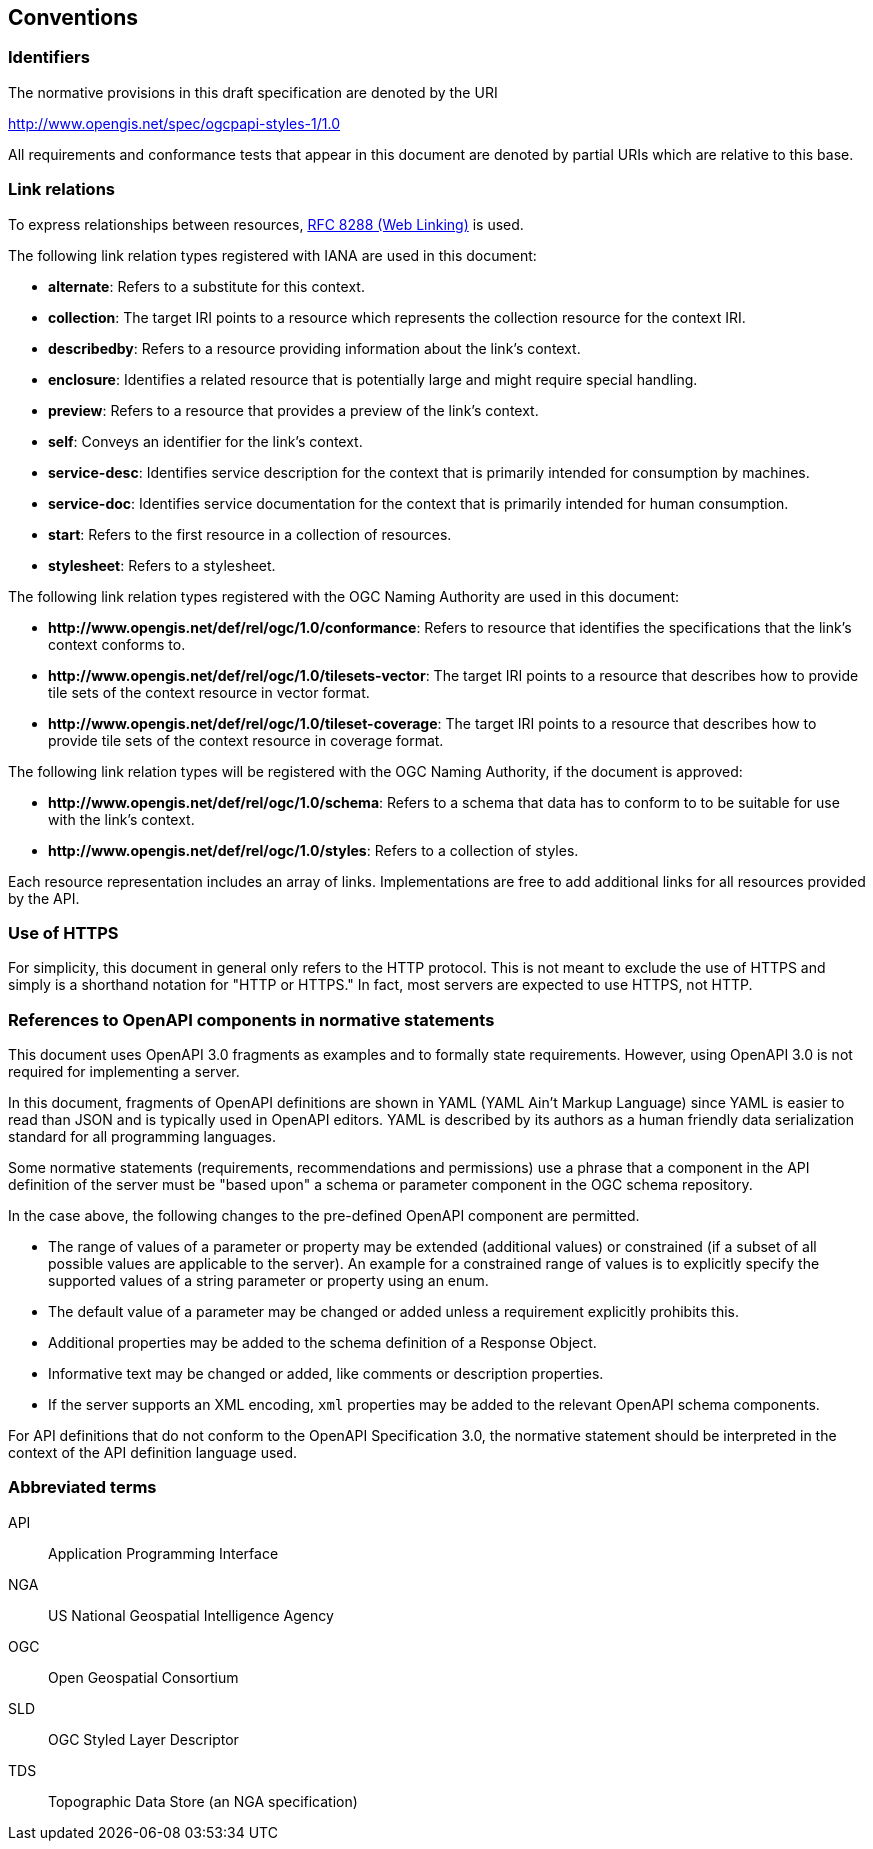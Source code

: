 == Conventions

=== Identifiers

The normative provisions in this draft specification are denoted by the URI

http://www.opengis.net/spec/ogcpapi-styles-1/1.0

All requirements and conformance tests that appear in this document are denoted by partial URIs which are relative to this base.

=== Link relations

To express relationships between resources, <<rfc8288,RFC 8288 (Web Linking)>> is used.

The following link relation types registered with IANA are used in this document:

* **alternate**: Refers to a substitute for this context.
* **collection**: The target IRI points to a resource which represents the collection resource for the context IRI.
* **describedby**: Refers to a resource providing information about the link's context.
* **enclosure**: Identifies a related resource that is potentially large and might require special handling.
* **preview**: Refers to a resource that provides a preview of the link's context.
* **self**: Conveys an identifier for the link's context.
* **service-desc**: Identifies service description for the context that is primarily intended for consumption by machines.
* **service-doc**: Identifies service documentation for the context that is primarily intended for human consumption.
* **start**: Refers to the first resource in a collection of resources.
* **stylesheet**: Refers to a stylesheet.

The following link relation types registered with the OGC Naming Authority are used in this document:

* **\http://www.opengis.net/def/rel/ogc/1.0/conformance**: Refers to resource that identifies the specifications that the link’s context conforms to.
* **\http://www.opengis.net/def/rel/ogc/1.0/tilesets-vector**: The target IRI points to a resource that describes how to provide tile sets of the context resource in vector format.
* **\http://www.opengis.net/def/rel/ogc/1.0/tileset-coverage**: The target IRI points to a resource that describes how to provide tile sets of the context resource in coverage format.

The following link relation types will be registered with the OGC Naming Authority, if the document is approved:

* **\http://www.opengis.net/def/rel/ogc/1.0/schema**: Refers to a schema that data has to conform to to be suitable for use with the link's context.
* **\http://www.opengis.net/def/rel/ogc/1.0/styles**: Refers to a collection of styles.

Each resource representation includes an array of links. Implementations are free to add additional links for all resources provided by the API.

=== Use of HTTPS

For simplicity, this document in general only refers to the HTTP protocol. This is not meant to exclude the use of HTTPS and simply is a shorthand notation for "HTTP or HTTPS." In fact, most servers are expected to use HTTPS, not HTTP.

=== References to OpenAPI components in normative statements

This document uses OpenAPI 3.0 fragments as examples and to formally state requirements. However, using OpenAPI 3.0 is not required for implementing a server.

In this document, fragments of OpenAPI definitions are shown in YAML (YAML Ain't Markup Language) since YAML is easier to read than JSON and is typically used in OpenAPI editors. YAML is described by its authors as a human friendly data serialization standard for all programming languages.

Some normative statements (requirements, recommendations and permissions) use a phrase that a component in the API definition of the server must be "based upon" a schema or parameter component in the OGC schema repository.

In the case above, the following changes to the pre-defined OpenAPI component are permitted.

* The range of values of a parameter or property may be extended (additional values) or constrained (if a subset of all possible values are applicable to the server). An example for a constrained range of values is to explicitly specify the supported values of a string parameter or property using an enum.
* The default value of a parameter may be changed or added unless a requirement explicitly prohibits this.
* Additional properties may be added to the schema definition of a Response Object.
* Informative text may be changed or added, like comments or description properties.
* If the server supports an XML encoding, `xml` properties may be added to the relevant OpenAPI schema components.

For API definitions that do not conform to the OpenAPI Specification 3.0, the normative statement should be interpreted in the context of the API definition language used.

===	Abbreviated terms

API::
  Application Programming Interface
NGA::
  US National Geospatial Intelligence Agency
OGC::
  Open Geospatial Consortium
SLD::
  OGC Styled Layer Descriptor
TDS::
  Topographic Data Store (an NGA specification)
